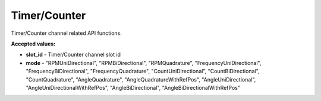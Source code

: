 Timer/Counter
=============

Timer/Counter channel related API functions.


.. automethod:: ghsapi.ghsapi.GHS.ghs_get_timer_counter_gate_time
.. automethod:: ghsapi.ghsapi.GHS.ghs_set_timer_counter_gate_time
.. automethod:: ghsapi.ghsapi.GHS.ghs_get_timer_counter_mode
.. automethod:: ghsapi.ghsapi.GHS.ghs_set_timer_counter_mode
.. automethod:: ghsapi.ghsapi.GHS.ghs_get_timer_counter_range
.. automethod:: ghsapi.ghsapi.GHS.ghs_set_timer_counter_range
.. automethod:: ghsapi.ghsapi.GHS.ghs_get_timer_counter_technical_units
.. automethod:: ghsapi.ghsapi.GHS.ghs_set_timer_counter_technical_units
.. automethod:: ghsapi.ghsapi.GHS.ghs_get_timer_counter_min_pulse_width
.. automethod:: ghsapi.ghsapi.GHS.ghs_set_timer_counter_min_pulse_width
.. automethod:: ghsapi.ghsapi.GHS.ghs_get_timer_counter_pulses_per_rotation
.. automethod:: ghsapi.ghsapi.GHS.ghs_set_timer_counter_pulses_per_rotation

**Accepted values:**

- **slot_id** - Timer/Counter channel slot id
- **mode** - "RPMUniDirectional", "RPMBiDirectional", "RPMQuadrature", "FrequencyUniDirectional", "FrequencyBiDirectional", "FrequencyQuadrature", "CountUniDirectional", "CountBiDirectional", "CountQuadrature", "AngleQuadrature", "AngleQuadratureWithRefPos", "AngleUniDirectional", "AngleUniDirectionalWithRefPos", "AngleBiDirectional", "AngleBiDirectionalWithRefPos"



